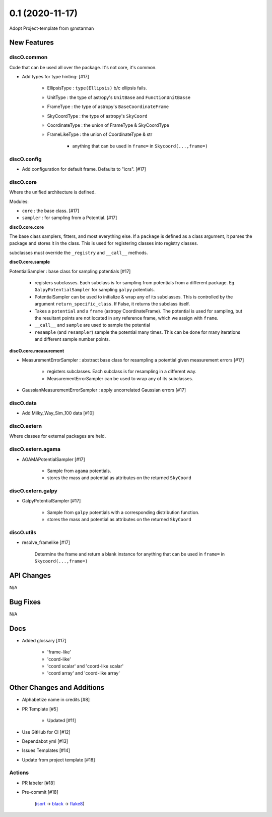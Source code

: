 ================
0.1 (2020-11-17)
================

Adopt Project-template from @nstarman

New Features
------------

discO.common
^^^^^^^^^^^^

Code that can be used all over the package. It's not core, it's common.

- Add types for type hinting: [#17]

    + EllipsisType : ``type(Ellipsis)`` b/c ellipsis fails.
    + UnitType : the type of astropy's ``UnitBase`` and ``FunctionUnitBasse``
    + FrameType : the type of astropy's ``BaseCoordinateFrame``
    + SkyCoordType : the type of astropy's ``SkyCoord``
    + CoordinateType : the union of FrameType & SkyCoordType
    + FrameLikeType : the union of CoordinateType & str

        * anything that can be used in ``frame=`` in  ``Skycoord(...,frame=)``


discO.config
^^^^^^^^^^^^

- Add configuration for default frame. Defaults to "icrs". [#17]


discO.core
^^^^^^^^^^

Where the unified architecture is defined.

Modules:

- ``core`` : the base class. [#17]
- ``sampler`` : for sampling from a Potential. [#17]


**discO.core.core**

The base class samplers, fitters, and most everything else.
If a ``package`` is defined as a class argument, it parses the package and
stores it in the class. This is used for registering classes into registry
classes.

subclasses must override the ``_registry`` and ``__call__`` methods.


**discO.core.sample**

PotentialSampler : base class for sampling potentials [#17]

    + registers subclasses. Each subclass is for sampling from potentials from
      a different package. Eg. ``GalpyPotentialSampler`` for sampling ``galpy``
      potentials.
    + PotentialSampler can be used to initialize & wrap any of its subclasses.
      This is controlled by the argument ``return_specific_class``. If False,
      it returns the subclass itself.
    + Takes a ``potential`` and a ``frame`` (astropy CoordinateFrame). The
      potential is used for sampling, but the resultant points are not located
      in any reference frame, which we assign with ``frame``.
    + ``__call__`` and ``sample`` are used to sample the potential
    + ``resample`` (and ``resampler``) sample the potential many times. This can
      be done for many iterations and different sample number points.


**discO.core.measurement**

- MeasurementErrorSampler : abstract base class for resampling a potential given measurement errors [#17]

    + registers subclasses. Each subclass is for resampling in a different way.
    + MeasurementErrorSampler can be used to wrap any of its subclasses.

- GaussianMeasurementErrorSampler : apply uncorrelated Gaussian errors [#17]


discO.data
^^^^^^^^^^

- Add Milky_Way_Sim_100 data [#10]


discO.extern
^^^^^^^^^^^^

Where classes for external packages are held.


discO.extern.agama
^^^^^^^^^^^^^^^^^^

- AGAMAPotentialSampler [#17]

    + Sample from ``agama`` potentials.
    + stores the mass and potential as attributes on the returned ``SkyCoord``


discO.extern.galpy
^^^^^^^^^^^^^^^^^^

- GalpyPotentialSampler [#17]

    + Sample from ``galpy`` potentials with a corresponding distribution function.
    + stores the mass and potential as attributes on the returned ``SkyCoord``


discO.utils
^^^^^^^^^^^

- resolve_framelike [#17]

    Determine the frame and return a blank instance for anything that can be
    used in ``frame=`` in  ``Skycoord(...,frame=)``


API Changes
-----------

N/A


Bug Fixes
---------

N/A


Docs
----

- Added glossary [#17]

    + 'frame-like'
    + 'coord-like'
    + 'coord scalar' and 'coord-like scalar'
    + 'coord array' and 'coord-like array'


Other Changes and Additions
---------------------------

- Alphabetize name in credits [#8]

- PR Template [#5]

    + Updated [#11]

- Use GitHub for CI [#12]

- Dependabot yml [#13]

- Issues Templates [#14]

- Update from project template [#18]


Actions
^^^^^^^

- PR labeler [#18]

- Pre-commit [#18]

    (`isort <https://pypi.org/project/isort/>`_
    -> `black <https://pypi.org/project/black/>`_
    -> `flake8 <https://pypi.org/project/flake8/>`_)

